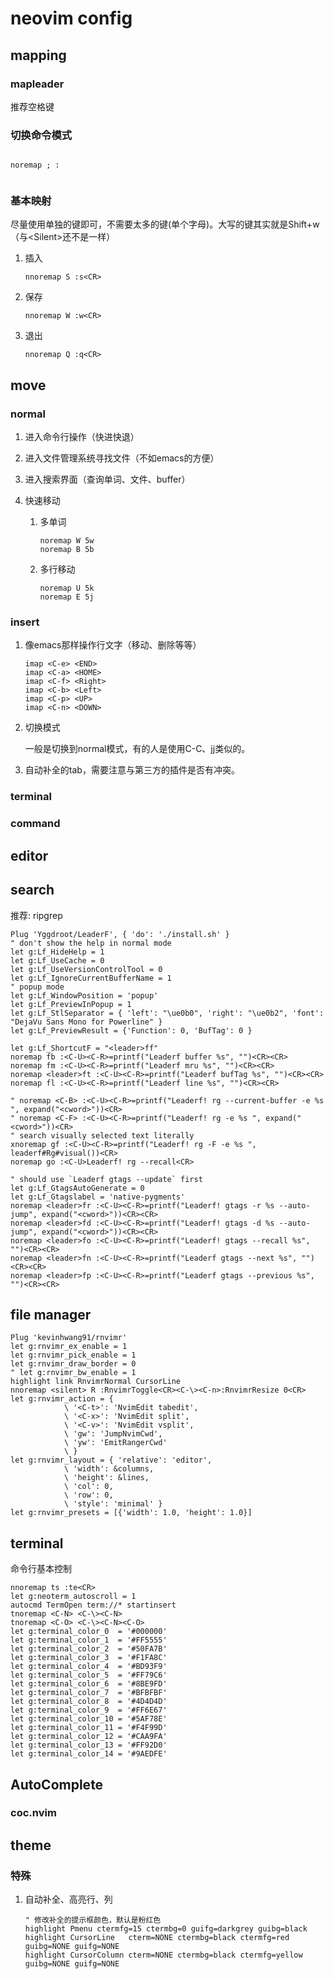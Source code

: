 * neovim config

** mapping

*** mapleader 
    推荐空格键
*** 切换命令模式
#+BEGIN_SRC 

noremap ; :

#+END_SRC
*** 基本映射
    尽量使用单独的键即可，不需要太多的键(单个字母)。大写的键其实就是Shift+w（与<Silent>还不是一样）
**** 插入
#+BEGIN_SRC 
nnoremap S :s<CR>
#+END_SRC

**** 保存
#+BEGIN_SRC 
nnoremap W :w<CR>
#+END_SRC

**** 退出
#+BEGIN_SRC 
nnoremap Q :q<CR>
#+END_SRC


** move 
*** normal 
**** 进入命令行操作（快进快退）
**** 进入文件管理系统寻找文件（不如emacs的方便）
**** 进入搜索界面（查询单词、文件、buffer）
**** 快速移动
***** 多单词
#+BEGIN_SRC 
noremap W 5w
noremap B 5b
#+END_SRC
***** 多行移动
#+BEGIN_SRC 
noremap U 5k
noremap E 5j
#+END_SRC


*** insert
**** 像emacs那样操作行文字（移动、删除等等）
#+BEGIN_SRC 
imap <C-e> <END>
imap <C-a> <HOME>
imap <C-f> <Right>
imap <C-b> <Left>
imap <C-p> <UP>
imap <C-n> <DOWN>
#+END_SRC

**** 切换模式
     一般是切换到normal模式，有的人是使用C-C、jj类似的。
**** 自动补全的tab，需要注意与第三方的插件是否有冲突。

*** terminal

*** command

** editor

** search
   推荐: ripgrep
#+BEGIN_SRC 
Plug 'Yggdroot/LeaderF', { 'do': './install.sh' }
" don't show the help in normal mode
let g:Lf_HideHelp = 1
let g:Lf_UseCache = 0
let g:Lf_UseVersionControlTool = 0
let g:Lf_IgnoreCurrentBufferName = 1
" popup mode
let g:Lf_WindowPosition = 'popup'
let g:Lf_PreviewInPopup = 1
let g:Lf_StlSeparator = { 'left': "\ue0b0", 'right': "\ue0b2", 'font': "DejaVu Sans Mono for Powerline" }
let g:Lf_PreviewResult = {'Function': 0, 'BufTag': 0 }

let g:Lf_ShortcutF = "<leader>ff"
noremap fb :<C-U><C-R>=printf("Leaderf buffer %s", "")<CR><CR>
noremap fm :<C-U><C-R>=printf("Leaderf mru %s", "")<CR><CR>
noremap <leader>ft :<C-U><C-R>=printf("Leaderf bufTag %s", "")<CR><CR>
noremap fl :<C-U><C-R>=printf("Leaderf line %s", "")<CR><CR>

" noremap <C-B> :<C-U><C-R>=printf("Leaderf! rg --current-buffer -e %s ", expand("<cword>"))<CR>
" noremap <C-F> :<C-U><C-R>=printf("Leaderf! rg -e %s ", expand("<cword>"))<CR>
" search visually selected text literally
xnoremap gf :<C-U><C-R>=printf("Leaderf! rg -F -e %s ", leaderf#Rg#visual())<CR>
noremap go :<C-U>Leaderf! rg --recall<CR>

" should use `Leaderf gtags --update` first
let g:Lf_GtagsAutoGenerate = 0
let g:Lf_Gtagslabel = 'native-pygments'
noremap <leader>fr :<C-U><C-R>=printf("Leaderf! gtags -r %s --auto-jump", expand("<cword>"))<CR><CR>
noremap <leader>fd :<C-U><C-R>=printf("Leaderf! gtags -d %s --auto-jump", expand("<cword>"))<CR><CR>
noremap <leader>fo :<C-U><C-R>=printf("Leaderf! gtags --recall %s", "")<CR><CR>
noremap <leader>fn :<C-U><C-R>=printf("Leaderf gtags --next %s", "")<CR><CR>
noremap <leader>fp :<C-U><C-R>=printf("Leaderf gtags --previous %s", "")<CR><CR>
#+END_SRC


** file manager
#+BEGIN_SRC 
Plug 'kevinhwang91/rnvimr'
let g:rnvimr_ex_enable = 1
let g:rnvimr_pick_enable = 1
let g:rnvimr_draw_border = 0
" let g:rnvimr_bw_enable = 1
highlight link RnvimrNormal CursorLine
nnoremap <silent> R :RnvimrToggle<CR><C-\><C-n>:RnvimrResize 0<CR>
let g:rnvimr_action = {
            \ '<C-t>': 'NvimEdit tabedit',
            \ '<C-x>': 'NvimEdit split',
            \ '<C-v>': 'NvimEdit vsplit',
            \ 'gw': 'JumpNvimCwd',
            \ 'yw': 'EmitRangerCwd'
            \ }
let g:rnvimr_layout = { 'relative': 'editor',
            \ 'width': &columns,
            \ 'height': &lines,
            \ 'col': 0,
            \ 'row': 0,
            \ 'style': 'minimal' }
let g:rnvimr_presets = [{'width': 1.0, 'height': 1.0}]
#+END_SRC


** terminal 
   命令行基本控制
#+BEGIN_SRC 
nnoremap ts :te<CR>
let g:neoterm_autoscroll = 1
autocmd TermOpen term://* startinsert
tnoremap <C-N> <C-\><C-N>
tnoremap <C-O> <C-\><C-N><C-O>
let g:terminal_color_0  = '#000000'
let g:terminal_color_1  = '#FF5555'
let g:terminal_color_2  = '#50FA7B'
let g:terminal_color_3  = '#F1FA8C'
let g:terminal_color_4  = '#BD93F9'
let g:terminal_color_5  = '#FF79C6'
let g:terminal_color_6  = '#8BE9FD'
let g:terminal_color_7  = '#BFBFBF'
let g:terminal_color_8  = '#4D4D4D'
let g:terminal_color_9  = '#FF6E67'
let g:terminal_color_10 = '#5AF78E'
let g:terminal_color_11 = '#F4F99D'
let g:terminal_color_12 = '#CAA9FA'
let g:terminal_color_13 = '#FF92D0'
let g:terminal_color_14 = '#9AEDFE'
#+END_SRC


** AutoComplete
*** coc.nvim


** theme

*** 特殊
**** 自动补全、高亮行、列
#+BEGIN_SRC 
" 修改补全的提示框颜色，默认是粉红色
highlight Pmenu ctermfg=15 ctermbg=0 guifg=darkgrey guibg=black
highlight CursorLine   cterm=NONE ctermbg=black ctermfg=red guibg=NONE guifg=NONE
highlight CursorColumn cterm=NONE ctermbg=black ctermfg=yellow guibg=NONE guifg=NONE
#+END_SRC

